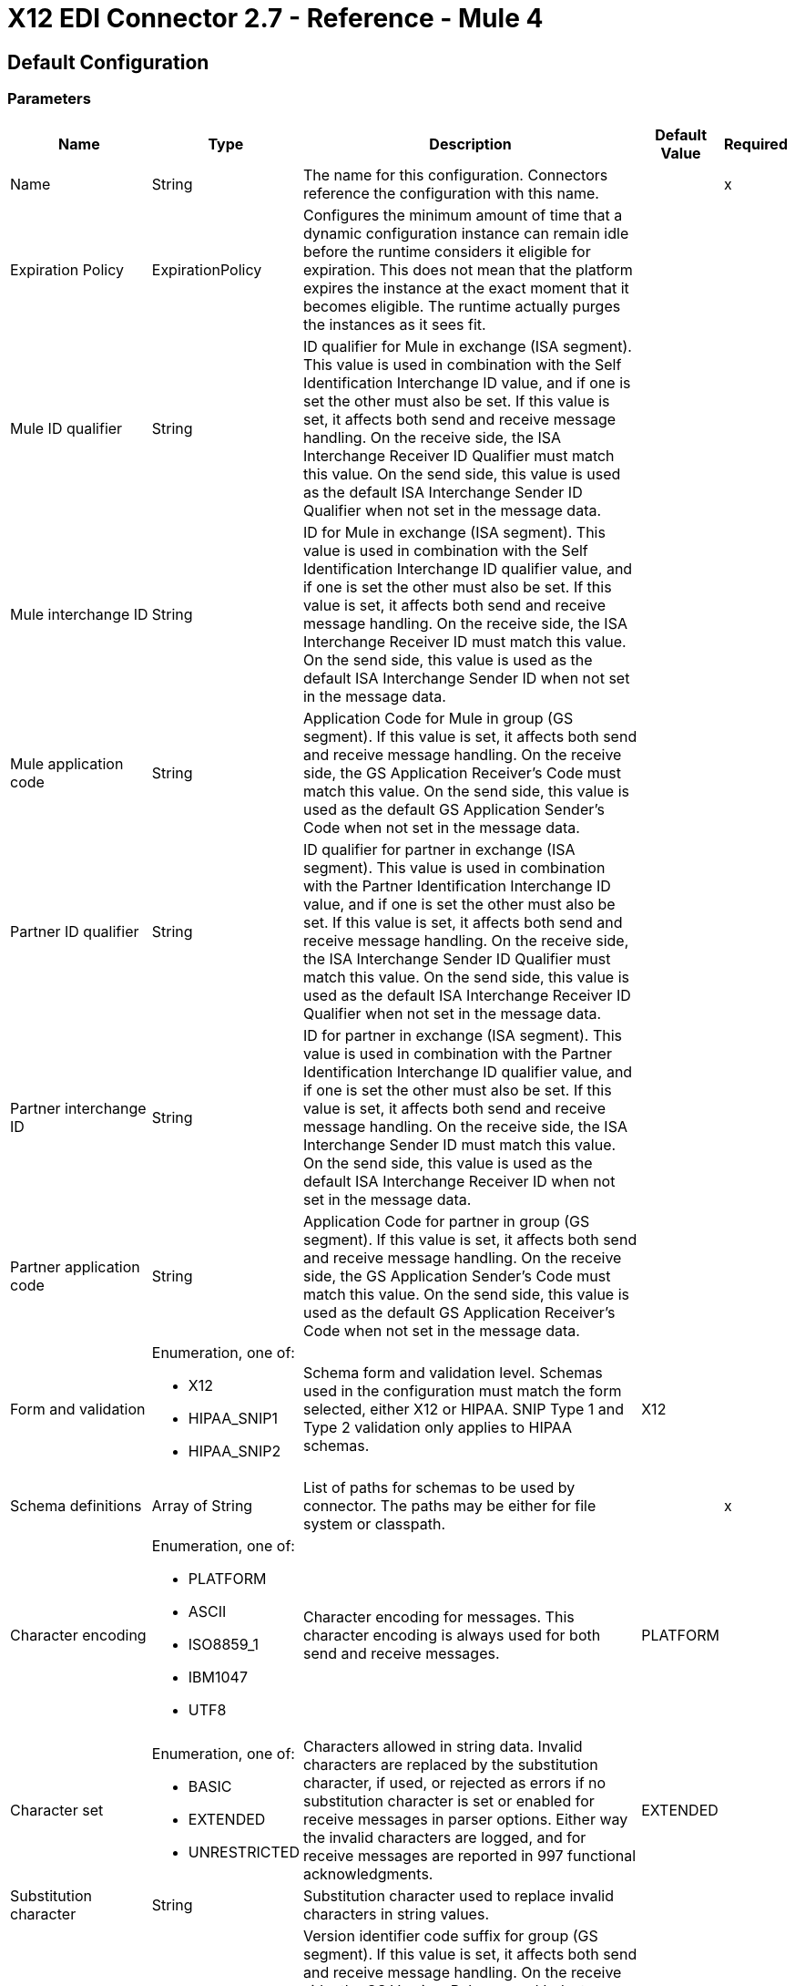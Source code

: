 = X12 EDI Connector 2.7 - Reference - Mule 4

== Default Configuration

=== Parameters

[%header%autowidth.spread]
|===
| Name | Type | Description | Default Value | Required
|Name | String | The name for this configuration. Connectors reference the configuration with this name. | |x
| Expiration Policy a| ExpirationPolicy |  Configures the minimum amount of time that a dynamic configuration instance can remain idle before the runtime considers it eligible for expiration. This does not mean that the platform expires the instance at the exact moment that it becomes eligible. The runtime actually purges the instances as it sees fit. |  |
| Mule ID qualifier a| String |  ID qualifier for Mule in exchange (ISA segment). This value is used in combination with the Self Identification Interchange ID value, and if one is set the other must also be set. If this value is set, it affects both send and receive message handling. On the receive side, the ISA Interchange Receiver ID Qualifier must match this value. On the send side, this value is used as the default ISA Interchange Sender ID Qualifier when not set in the message data. |  |
| Mule interchange ID a| String |  ID for Mule in exchange (ISA segment). This value is used in combination with the Self Identification Interchange ID qualifier value, and if one is set the other must also be set. If this value is set, it affects both send and receive message handling. On the receive side, the ISA Interchange Receiver ID must match this value. On the send side, this value is used as the default ISA Interchange Sender ID when not set in the message data. |  |
| Mule application code a| String |  Application Code for Mule in group (GS segment). If this value is set, it affects both send and receive message handling. On the receive side, the GS Application Receiver's Code must match this value. On the send side, this value is used as the default GS Application Sender's Code when not set in the message data. |  |
| Partner ID qualifier a| String |  ID qualifier for partner in exchange (ISA segment). This value is used in combination with the Partner Identification Interchange ID value, and if one is set the other must also be set. If this value is set, it affects both send and receive message handling. On the receive side, the ISA Interchange Sender ID Qualifier must match this value. On the send side, this value is used as the default ISA Interchange Receiver ID Qualifier when not set in the message data. |  |
| Partner interchange ID a| String |  ID for partner in exchange (ISA segment). This value is used in combination with the Partner Identification Interchange ID qualifier value, and if one is set the other must also be set. If this value is set, it affects both send and receive message handling. On the receive side, the ISA Interchange Sender ID must match this value. On the send side, this value is used as the default ISA Interchange Receiver ID when not set in the message data. |  |
| Partner application code a| String |  Application Code for partner in group (GS segment). If this value is set, it affects both send and receive message handling. On the receive side, the GS Application Sender's Code must match this value. On the send side, this value is used as the default GS Application Receiver's Code when not set in the message data. |  |
| Form and validation a| Enumeration, one of:

** X12
** HIPAA_SNIP1
** HIPAA_SNIP2 | Schema form and validation level. Schemas used in the configuration must match the form selected, either X12 or HIPAA. SNIP Type 1 and Type 2 validation only applies to HIPAA schemas. |  X12 |
| Schema definitions a| Array of String | List of paths for schemas to be used by connector. The paths may be either for file system or classpath. |  |x
| Character encoding a| Enumeration, one of:

** PLATFORM
** ASCII
** ISO8859_1
** IBM1047
** UTF8 | Character encoding for messages. This character encoding is always used for both send and receive messages. |  PLATFORM |
| Character set a| Enumeration, one of:

** BASIC
** EXTENDED
** UNRESTRICTED | Characters allowed in string data. Invalid characters are replaced by the substitution character, if used, or rejected as errors if no substitution character is set or enabled for receive messages in parser options. Either way the invalid characters are logged, and for receive messages are reported in 997 functional acknowledgments. |  EXTENDED |
| Substitution character a| String | Substitution character used to replace invalid characters in string values. |  |
| Version identifier suffix a| String |  Version identifier code suffix for group (GS segment). If this value is set, it affects both send and receive message handling. On the receive side, the GS Version, Release, and Industry Identifier Code must consist of the X12 schema version (004010, 005010, etc.) followed by this suffix. If this value is not set, the receive only verifies that the GS version identifier code starts with the configured schema version. On the send side, the combination of the X12 schema version and this suffix is used as the GS version identifier code. |  |
| Timezone offset| String | Timezone offset from the UTC to apply to the date and time elements in the Interchange Header (ISA) segment. This field accepts only values compliant with ISO 8601 (which are UTC-based), for example, `-01:00`, `+0100`, `-0130`, and so on.

If you don't specify a value for this field, the ISA segment date and time is set to the local date and time of the Mule runtime. | |
| Enforce length limits a| Boolean |  Enforce minimum and maximum lengths for Parser values. If true, a transaction with values too long or too short is rejected; if false, the values are used anyway and the transaction is not rejected. In either case the error is logged and reported in 997/999 acknowledgments.

Enforce minimum and maximum lengths for Writer values. If true, a transaction with values too long or too short is rejected; if false, the values are used anyway and the transaction is not rejected.|  true |
| Enforce character set a| Boolean |  Enforce allowed character set flag. If true, a transaction with invalid characters is rejected; if false, the characters are either passed through or substituted and the transaction is not rejected. In either case the error is reported in 997/999 acknowledgments. |  true |
| Enforce value repeats a| Boolean |  Enforce repetition count limits for receive values. If true, a transaction with values repeated too many or too few times is rejected; if false, the value are accepted and the transaction is not rejected. In either case the error is reported in 997/999 acknowledgments. |  true |
| Allow unknown segments a| Boolean |  Allow unknown segments in a transaction set. If false, a transaction containing any unknown segments is rejected; if true, unknown segments are ignored and the transaction is not rejected. In either case the error is reported in 997/999 acknowledgments. |  false |
| Enforce segment order a| Boolean |  Enforce segment order in a transaction set. If true, a transaction with segments out of order is rejected; if false and the segment can be reordered the transaction is not rejected. In either case the error is reported in 997/999 acknowledgments. |  true |
| Allow unused segments a| Boolean |  Allow segments marked as 'Unused' in a transaction set. If false, a transaction containing segments marked as unused in the schema is rejected; if true, the transaction is not rejected and the unused segments are ignored. In either case the error is reported in 997/999 acknowledgments. |  false |
| Enforce segment repeats a| Boolean |  Enforce segment repetition count limits in a transaction set. If true, a transaction with a segment repeated too many times is rejected; if false, the transaction is not rejected. In either case the error is reported in 997/999 acknowledgments. |  true |
| Require unique interchanges a| Boolean |  Require unique Interchange Control Numbers (ISA13) for received interchanges. The normal behavior is to record the interchange numbers previously processed and reject any duplicate interchange numbers from the same partner (as determined by the interchange sender and receiver identification). If false, this instead allows processing of the received interchange to continue and leaves it to the application flow to track numbers and handle appropriately. |  true |
| Require unique groups a| Boolean |  Enforce globally unique Group Control Numbers (GS06) for received functional groups. By default, group numbers only need to be unique with an interchange. If true, this instead requires group numbers to be unique across all interchanges received from the same partner and application (as determined by the interchange sender and receiver identification, combined with the functional group sender and receiver application codes). |  false |
| Require unique transactions a| Boolean |  Enforce globally unique Transaction Set Control Numbers (ST02) for received transaction sets. By default, transaction set control numbers only need to be unique with a particular functional group. If true, this instead requires transaction set numbers to be unique across all functional groups received from the same partner and application (as determined by the interchange sender and receiver identification, combined with the functional group sender and receiver application codes). |  false |
| Store time-to-live a| Number |  Minimum number of days to store interchange, group, and transaction set numbers for checking uniqueness. This value is only used when unique interchange, group, and/or transaction set numbers are required by the configuration. The default persistent object store from the Mule configuration is always used for storing the received identifier numbers, and this parameter sets the entry time-to-live for these stored values. |  30 |
| Acknowledge every transaction a| Boolean |  Include a separate AK2/AK5 (997) or AK2/IK5 (999) acknowledgment for every received transaction set. By default, only transaction sets containing errors are included in the acknowledgment, with transaction sets which aren't included implicitly acknowledged. Changing this flag causes each received transaction set to be explicitly acknowledged. |  false |
| Generate 999 acknowledgments a| Boolean |  Generate 999 Implementation Acknowledgments, rather than 997 Functional Acknowledgments. By default, 997 Functional Acknowledgment transaction sets are generated for each received interchange. Changing this flag causes 999 Implementation Acknowledgments to be generated instead. Note that the support for 999 Implementation Acknowledgments does not include CTX segment generation. |  false |
| Report segment details a| Boolean |  Report segment error details to sender in 997/999. If true, the details of any segment errors are included in a generated 997/999. If false, the details are not included. |  true |
| Include Acknowledgment schema a| Boolean |  Expect 997 or 999 Functional Acknowledgments and include 997/999 schema. By default, the schema for 997/999 acknowledgment transaction sets is automatically included in the set of schemas used by X12 Connector. If false, you need to directly specify the 997 and/or 999 schema if you want these to be processed as input. The schemas used for generating 997 or 999 Functional Acknowledgments are hardcoded and cannot be modified. |  true |
| Data element separator a| String |  Data element separator character. The configured value is used by default for all output messages, but can be overridden at the message level. |  * |
| Component element separator a| String |  Component element separator character. The configured value is used by default for all output messages, but can be overridden at the message level. |  > |
| Repetition separator a| String |  Repetition separator character (if used). The configured value is used by default for all output messages, but can be overridden at the message level. The value 'U' means repetitions are not used. |  U |
| Segment terminator a| String |  Segment terminator character. The configured value is used by default for all output messages, but can be overridden at the message level. |  ~ |
| Segment line ending a| Enumeration, one of:

** NONE
** LF
** CRLF
** CR |  Line ending to add between segments. This allows you to add line endings between segments to improve the readability of the output message text. |  NONE |
| Unique group numbers a| Boolean |  Send globally unique Group Control Numbers (GS06). By default, functional group control numbers are assigned sequentially within each interchange and are reused in different interchanges. If true, this instead assigns unique group numbers across all interchanges sent to the same partner and application (as determined by the interchange sender and receiver identification, combined with the functional group sender and receiver application codes). |  false |
| Unique transaction numbers a| Boolean |  Send globally unique Transaction Set Control Numbers (ST02). By default, transaction set control numbers are assigned sequentially within each functional group and are reused in different groups. If true, this instead assigns unique transaction set numbers across all interchanges sent to the same partner and application (as determined by the interchange sender and receiver identification, combined with the functional group sender and receiver application codes). |  false |
| Implementation reference a| String |  Implementation convention reference for transactions (ST03). If this value is set, it is used as the ST03 Implementation Convention Reference unless overridden in the message parameters. |  |
| Initial interchange number a| Number |  The initial Interchange Control Number used for outgoing messages. |  1 |
| Initial group number a| Number |  The initial Group Control Number used for outgoing messages. |  1 |
| Initial transaction number a| Number |  The initial Transaction Set Control Number used for outgoing messages. |  1 |
| Request acknowledgments a| Boolean |  Request acknowledgments i.e. TA1 for sent transactions flag (ISA14). If true, TA1 acknowledgments are requested for all sent transactions. |  false |
| Default usage indicator a| String |  Default interchange usage indicator (ISA15): I for Information, P for Production Data, and T for Test Data. |  P |
|Acknowledgement schema path a| String a| The path from the file system or the `classpath`. If the path is specified, it overwrites the default acknowledgment path. | |
| Enforce conditional rules a| Boolean | Conditional rules are applied in a transaction. If `true`, a transaction with values not meeting conditional rules is rejected. If `false`, the values are used anyway and the transaction is not rejected. | false |
| Truncate values exceeding the length limits a| Boolean | Works when enforce length values are `true`. If `true`, values exceeding the maximum length are trimmed. If `false`, the values are written as-is. | false |
|Enforce code set validations | Boolean | If `true`, enforces code set validations, as defined in the X12 schemas.| false |

|===

=== Associated Operations

* Read
* Write
* Write batch

== Read

`<x12:read>`

Transform an input stream of EDI text into the maps and lists structure of the EDI data.

=== Parameters

[%header%autowidth.spread]
|===
| Name | Type | Description | Default Value | Required
| Configuration | String | The name of the configuration to use. | |x
| Read Content a| Binary |  |  `#[payload]` |
| Target Variable a| String |  The name of a variable that stores the operation's output. |  |
| Target Value a| String |  An expression to evaluate against the operation's output and to store the outcome of that expression in the target variable. |  `#[payload]` |
|===

=== Output

[cols="30a,70a"]
|===
|Type |Object
|===

=== For Configurations

* config

=== Throws

* X12:UNKNOWN
* X12:WRITE
* X12:SCHEMA
* X12:PARSE


== Write

`<x12:write>`

Transform the maps and lists structure of EDI data into an EDI text stream.


=== Parameters

[%header%autowidth.spread]
|===
| Name | Type | Description | Default Value | Required
| Configuration | String | The name of the configuration to use. | |x
| Write Content a| Object |  |  `#[payload]` |
| Streaming Strategy a| * repeatable-in-memory-stream
* repeatable-file-store-stream
* non-repeatable-stream |  Configure if repeatable streams should be used and their behavior. |  |
| Target Variable a| String |  The name of a variable that stores the operation's output. |  |
| Target Value a| String |  An expression to evaluate against the operation's output and to store the outcome of that expression in the target variable. |  `#[payload]` |
|===

=== Output

[cols="30a,70a"]
|===
|Type |Binary
|===

=== For Configurations

* config

=== Throws

* X12:UNKNOWN
* X12:WRITE
* X12:SCHEMA
* X12:PARSE

== Write batch

`<x12:write-batch>`

Merge individual EDIFACT messages created and accumulated over a period of time into a single interchange (UNB).

=== Parameters

[%header%autowidth.spread]
|===
| Name | Type | Description | Default Value | Required
| Configuration | String | The name of the configuration to use. | |x
| Write Content a| Object |  |  `#[payload]` |
| Target Variable a| String |  The name of a variable that stores the operation's output. |  |
| Target Value a| String |  An expression to evaluate against the operation's output and to store the outcome of that expression in the target variable. |  `#[payload]` |
|===

=== Output

[cols="30a,70a"]
|===
|Type |Binary
|===

=== For Configurations

* config

=== Throws

* X12:UNKNOWN
* X12:WRITE
* X12:SCHEMA
* X12:PARSE

== Expiration Policy Type

[%header%autowidth.spread]
|===
| Field | Type | Description | Default Value | Required
| Max Idle Time a| Number | A scalar time value for the maximum amount of time a dynamic configuration instance should be allowed to be idle before it's considered eligible for expiration. |  |
| Time Unit a| Enumeration, one of:

** NANOSECONDS
** MICROSECONDS
** MILLISECONDS
** SECONDS
** MINUTES
** HOURS
** DAYS | A time unit that qualifies the maxIdleTime attribute. |  |
|===

== Repeatable In Memory Stream Type

[%header%autowidth.spread]
|===
| Field | Type | Description | Default Value | Required
| Initial Buffer Size a| Number | The amount of memory to allocate to consume the stream and provide random access to it. If the stream contains more data than can be fit into this buffer, then the buffer expands according to the bufferSizeIncrement attribute, with an upper limit of maxInMemorySize. |  |
| Buffer Size Increment a| Number | By how the buffer expands if it exceeds its initial size. Setting a value of zero or lower means that the buffer should not expand, meaning that a STREAM_MAXIMUM_SIZE_EXCEEDED error is raised when the buffer gets full. |  |
| Max Buffer Size a| Number | This is the maximum amount of memory to use. If more than that is used then a STREAM_MAXIMUM_SIZE_EXCEEDED error is raised. A value lower or equal to zero means no limit. |  |
| Buffer Unit a| Enumeration, one of:

** BYTE
** KB
** MB
** GB | The unit in which all these attributes are expressed. |  |
|===

== Repeatable File Store Stream Type

[%header%autowidth.spread]
|===
| Field | Type | Description | Default Value | Required
| Max In Memory Size a| Number | Defines the maximum memory that the stream should use to keep data in memory. If more than that is consumed then it starts to buffer the content on disk. |  |
| Buffer Unit a| Enumeration, one of:

** BYTE
** KB
** MB
** GB | The unit in which maxInMemorySize is expressed. |  |
|===
== See Also

* https://help.mulesoft.com[MuleSoft Help Center]
